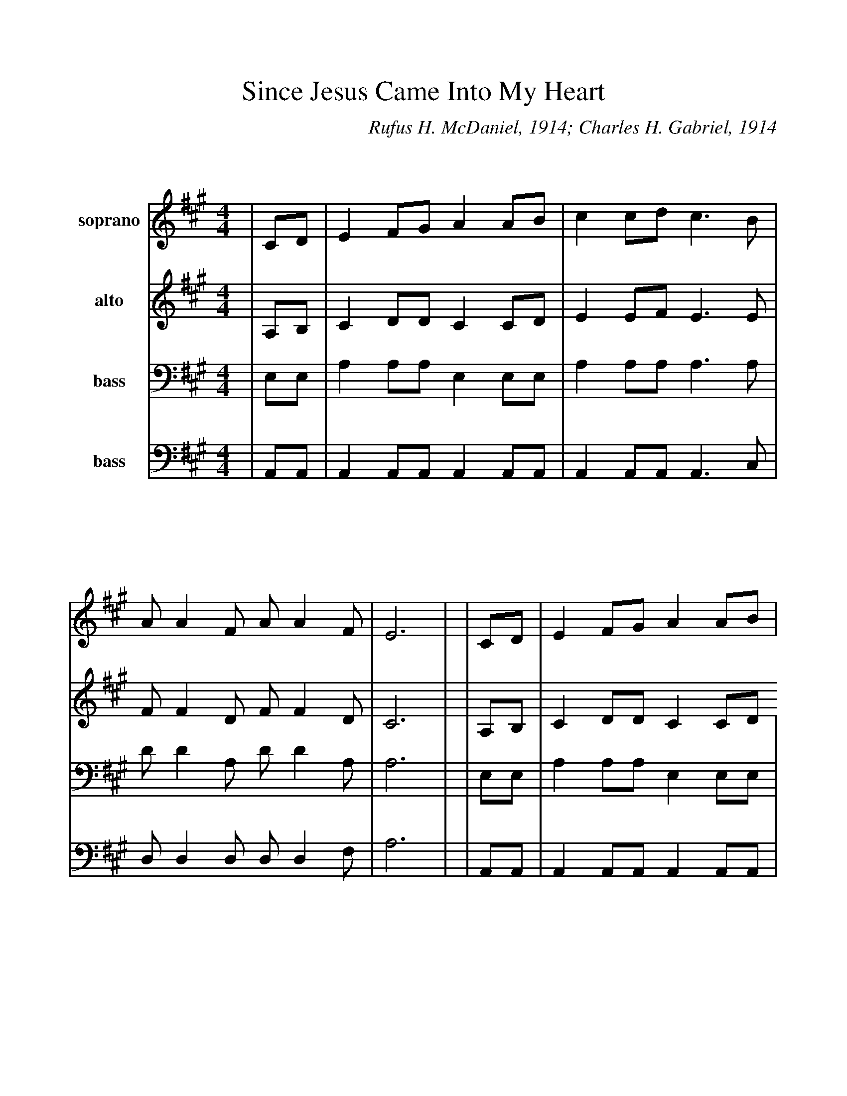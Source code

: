 %%scale 1.0
%%format dulcimer.fmt
X: 1
T:Since Jesus Came Into My Heart
C:Rufus H. McDaniel, 1914; Charles H. Gabriel, 1914
M:4/4
L:1/4
K:A
V:1 name="soprano" clef=treble middle=B
V:2 name="alto"    clef=treble middle=B
V:3 name="bass"   clef=bass middle=D,
V:4 name="bass"    clef=bass middle=D,
%
%%staffsep 90pt %between systems
%%sysstaffsep 90pt %between staves of a system
%%continueall 1
%%partsbox 1
[V:1]|C/2D/2
[V:2]|A,/2B,/2
[V:3]|E,/2E,/2
[V:4]|A,,/2A,,/2
[V:1]|E F/2G/2 A A/2B/2|c c/2d/2 c3/2 B/2|A/2 A F/2 A/2 A F/2|E3|
[V:2]|C D/2D/2 C C/2D/2|E E/2F/2 E3/2 E/2|F/2 F D/2 F/2 F D/2|C3|
[V:3]|A, A,/2A,/2 E, E,/2E,/2|A, A,/2A,/2 A,3/2 A,/2|D/2 D A,/2 D/2 D A,/2|A,3|
[V:4]|A,, A,,/2A,,/2 A,, A,,/2A,,/2|A,, A,,/2A,,/2 A,,3/2 C,/2|D,/2 D, D,/2 D,/2 D, F,/2|A,3|
[V:1]|C/2D/2
[V:2]|A,/2B,/2
[V:3]|E,/2E,/2
[V:4]|A,,/2A,,/2
[V:1]|E F/2G/2 A A/2B/2|c c/2d/2 c3/2 c/2|c/2 B B/2 ^d/2 d B/2|e2-+fermata+e|
[V:2]|C D/2D/2 C C/2D/2 E E/2F/2 E3/2 E/2|E/2 ^D D/2 A/2 A A/2|(G A +fermata+B)|
[V:3]|A, A,/2A,/2 E, E,/2E,/2|A, A,/2A,/2 A,3/2 A,/2|A,/2 A, A,/2 B,/2 B, B,/2|(B, C +fermata+D)|
[V:4]|A,, A,,/2A,,/2 A,, A,,/2A,,/2|A,, A,,/2A,,/2 A,,3/2 A,,/2|A,,/2 B,, B,,/2 B,,/2 B,, ^D,/2|E,2- +fermata+E,|
 
